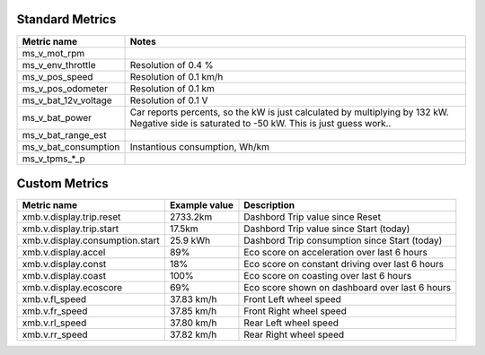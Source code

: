 ----------------
Standard Metrics
----------------

============================= ============================================
Metric name                   Notes
============================= ============================================
ms_v_mot_rpm                  
ms_v_env_throttle             Resolution of 0.4 %
ms_v_pos_speed                Resolution of 0.1 km/h
ms_v_pos_odometer             Resolution of 0.1 km
ms_v_bat_12v_voltage          Resolution of 0.1 V
ms_v_bat_power                Car reports percents, so the kW is just calculated by multiplying by 132 kW. Negative side is saturated to -50 kW. This is just guess work..
ms_v_bat_range_est
ms_v_bat_consumption          Instantious consumption, Wh/km
ms_v_tpms_*_p                 
============================= ============================================


--------------
Custom Metrics
--------------

======================================== ======================== ============================================
Metric name                              Example value            Description
======================================== ======================== ============================================
xmb.v.display.trip.reset                 2733.2km                 Dashbord Trip value since Reset
xmb.v.display.trip.start                 17.5km                   Dashbord Trip value since Start (today)
xmb.v.display.consumption.start          25.9 kWh                 Dashbord Trip consumption since Start (today)
xmb.v.display.accel                      89%                      Eco score on acceleration over last 6 hours
xmb.v.display.const                      18%                      Eco score on constant driving over last 6 hours
xmb.v.display.coast                      100%                     Eco score on coasting over last 6 hours
xmb.v.display.ecoscore                   69%                      Eco score shown on dashboard over last 6 hours
xmb.v.fl_speed                           37.83 km/h               Front Left wheel speed
xmb.v.fr_speed                           37.85 km/h               Front Right wheel speed
xmb.v.rl_speed                           37.80 km/h               Rear Left wheel speed
xmb.v.rr_speed                           37.82 km/h               Rear Right wheel speed
======================================== ======================== ============================================
